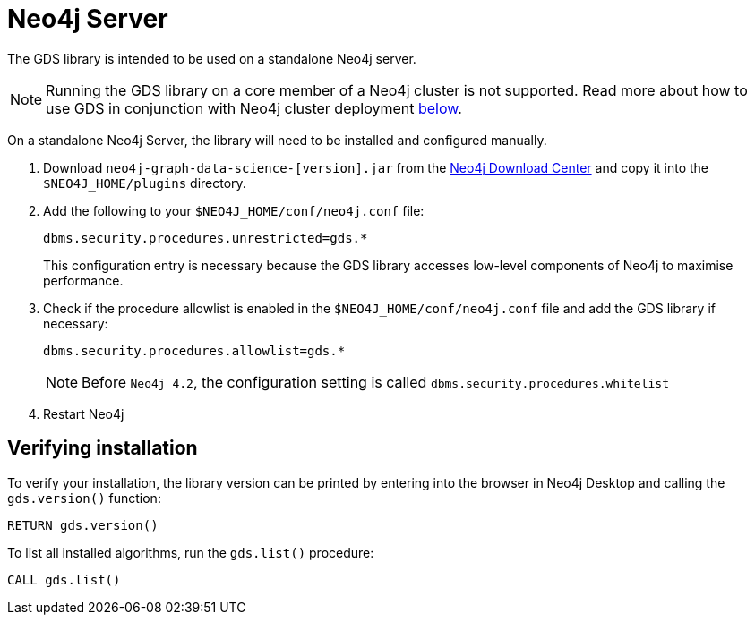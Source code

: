 [[neo4j-server]]
= Neo4j Server

The GDS library is intended to be used on a standalone Neo4j server.

[NOTE]
====
Running the GDS library on a core member of a Neo4j cluster is not supported.
Read more about how to use GDS in conjunction with Neo4j cluster deployment xref:installation/installation-neo4j-cluster.adoc[below].
====

On a standalone Neo4j Server, the library will need to be installed and configured manually.

1. Download `neo4j-graph-data-science-[version].jar` from the https://neo4j.com/download-center/#algorithms[Neo4j Download Center] and copy it into the `$NEO4J_HOME/plugins` directory.


2. Add the following to your `$NEO4J_HOME/conf/neo4j.conf` file:
+
----
dbms.security.procedures.unrestricted=gds.*
----
This configuration entry is necessary because the GDS library accesses low-level components of Neo4j to maximise performance.
+

3. Check if the procedure allowlist is enabled in the `$NEO4J_HOME/conf/neo4j.conf` file and add the GDS library if necessary:
+
----
dbms.security.procedures.allowlist=gds.*
----
+

NOTE: Before `Neo4j 4.2`, the configuration setting is called `dbms.security.procedures.whitelist`


4. Restart Neo4j


[[neo4j-server-verify]]
== Verifying installation

To verify your installation, the library version can be printed by entering into the browser in Neo4j Desktop and calling the `gds.version()` function:

[source, cypher, role=noplay]
----
RETURN gds.version()
----

To list all installed algorithms, run the `gds.list()` procedure:

[source, cypher, role=noplay]
----
CALL gds.list()
----
